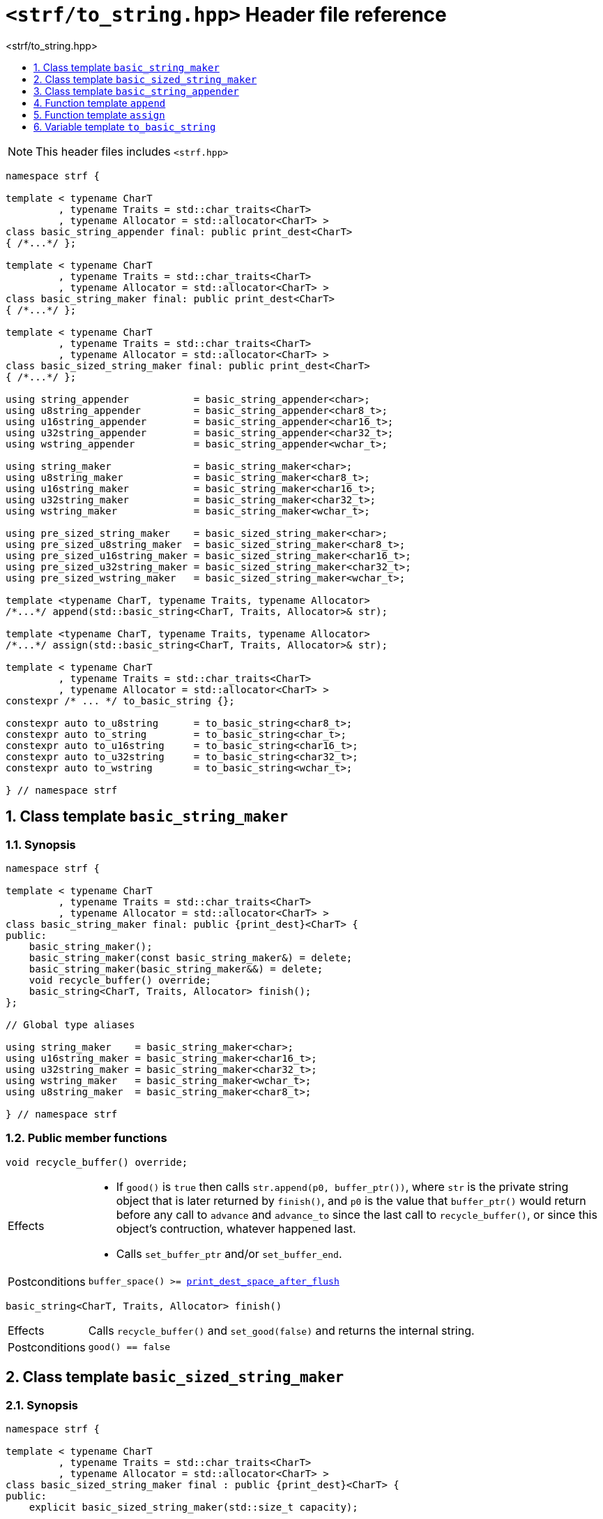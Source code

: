 ////
Copyright (C) (See commit logs on github.com/robhz786/strf)
Distributed under the Boost Software License, Version 1.0.
See accompanying file LICENSE_1_0.txt or copy at
http://www.boost.org/LICENSE_1_0.txt
////

[[main]]
= `<strf/to_string.hpp>` Header file reference
:source-highlighter: prettify
:sectnums:
:toc: left
:toc-title: <strf/to_string.hpp>
:toclevels: 1
:icons: font

:print_dest_space_after_flush: <<destination_hpp#print_dest_space_after_flush,print_dest_space_after_flush>>
:output_buffer: <<destination_hpp#output_buffer,output_buffer>>
:print_dest: <<destination_hpp#print_dest,print_dest>>

:printer_no_reserve: <<strf_hpp#printer_no_reserve,printer_no_reserve>>
:DestinationCreator: <<strf_hpp#DestinationCreator,DestinationCreator>>
:SizedDestinationCreator: <<strf_hpp#SizedDestinationCreator,SizedDestinationCreator>>

:basic_string_maker: <<basic_string_maker,basic_string_maker>>
:basic_sized_string_maker: <<basic_sized_string_maker,basic_sized_string_maker>>
:basic_string_appender: <<basic_string_appender,basic_string_appender>>

NOTE: This header files includes `<strf.hpp>`

[source,cpp,subs=normal]
----
namespace strf {

template < typename CharT
         , typename Traits = std::char_traits<CharT>
         , typename Allocator = std::allocator<CharT> >
class basic_string_appender final: public print_dest<CharT>
{ /{asterisk}\...{asterisk}/ };

template < typename CharT
         , typename Traits = std::char_traits<CharT>
         , typename Allocator = std::allocator<CharT> >
class basic_string_maker final: public print_dest<CharT>
{ /{asterisk}\...{asterisk}/ };

template < typename CharT
         , typename Traits = std::char_traits<CharT>
         , typename Allocator = std::allocator<CharT> >
class basic_sized_string_maker final: public print_dest<CharT>
{ /{asterisk}\...{asterisk}/ };

using string_appender           = basic_string_appender<char>;
using u8string_appender         = basic_string_appender<char8_t>;
using u16string_appender        = basic_string_appender<char16_t>;
using u32string_appender        = basic_string_appender<char32_t>;
using wstring_appender          = basic_string_appender<wchar_t>;

using string_maker              = basic_string_maker<char>;
using u8string_maker            = basic_string_maker<char8_t>;
using u16string_maker           = basic_string_maker<char16_t>;
using u32string_maker           = basic_string_maker<char32_t>;
using wstring_maker             = basic_string_maker<wchar_t>;

using pre_sized_string_maker    = basic_sized_string_maker<char>;
using pre_sized_u8string_maker  = basic_sized_string_maker<char8_t>;
using pre_sized_u16string_maker = basic_sized_string_maker<char16_t>;
using pre_sized_u32string_maker = basic_sized_string_maker<char32_t>;
using pre_sized_wstring_maker   = basic_sized_string_maker<wchar_t>;

template <typename CharT, typename Traits, typename Allocator>
/{asterisk}\...{asterisk}/ append(std::basic_string<CharT, Traits, Allocator>& str);

template <typename CharT, typename Traits, typename Allocator>
/{asterisk}\...{asterisk}/ assign(std::basic_string<CharT, Traits, Allocator>& str);

template < typename CharT
         , typename Traits = std::char_traits<CharT>
         , typename Allocator = std::allocator<CharT> >
constexpr /{asterisk} \... {asterisk}/ to_basic_string {};

constexpr auto to_u8string      = to_basic_string<char8_t>;
constexpr auto to_string        = to_basic_string<char_t>;
constexpr auto to_u16string     = to_basic_string<char16_t>;
constexpr auto to_u32string     = to_basic_string<char32_t>;
constexpr auto to_wstring       = to_basic_string<wchar_t>;

} // namespace strf
----




[[basic_string_maker]]
== Class template `basic_string_maker`
=== Synopsis
[source,cpp]
----
namespace strf {

template < typename CharT
         , typename Traits = std::char_traits<CharT>
         , typename Allocator = std::allocator<CharT> >
class basic_string_maker final: public {print_dest}<CharT> {
public:
    basic_string_maker();
    basic_string_maker(const basic_string_maker&) = delete;
    basic_string_maker(basic_string_maker&&) = delete;
    void recycle_buffer() override;
    basic_string<CharT, Traits, Allocator> finish();
};

// Global type aliases

using string_maker    = basic_string_maker<char>;
using u16string_maker = basic_string_maker<char16_t>;
using u32string_maker = basic_string_maker<char32_t>;
using wstring_maker   = basic_string_maker<wchar_t>;
using u8string_maker  = basic_string_maker<char8_t>;

} // namespace strf
----
=== Public member functions

====
[source,cpp]
----
void recycle_buffer() override;
----
[horizontal]
Effects::
- If `good()` is `true` then calls `str.append(p0, buffer_ptr())`, where `str` is the private string object that is later returned by `finish()`, and `p0` is the value that `buffer_ptr()` would return before any call to `advance` and `advance_to` since the last call to `recycle_buffer()`, or since this object's contruction, whatever happened last.
- Calls `set_buffer_ptr` and/or `set_buffer_end`.
Postconditions:: `buffer_space() >= {print_dest_space_after_flush}`
====
====
[source,cpp]
----
basic_string<CharT, Traits, Allocator> finish()
----
[horizontal]
Effects:: Calls `recycle_buffer()` and `set_good(false)` and returns the internal string.
Postconditions:: `good() == false`
====

[[basic_sized_string_maker]]
== Class template `basic_sized_string_maker`
=== Synopsis
[source,cpp]
----
namespace strf {

template < typename CharT
         , typename Traits = std::char_traits<CharT>
         , typename Allocator = std::allocator<CharT> >
class basic_sized_string_maker final : public {print_dest}<CharT> {
public:
    explicit basic_sized_string_maker(std::size_t capacity);

    basic_sized_string_maker(const basic_sized_string_maker&) = delete;
    basic_sized_string_maker(basic_sized_string_maker&&) = delete;

    void recycle_buffer() override;
    std::basic_string<CharT, Traits, Allocator> finish();
};

using pre_sized_string_maker    = basic_sized_string_maker<char>;
using pre_sized_u16string_maker = basic_sized_string_maker<char16_t>;
using pre_sized_u32string_maker = basic_sized_string_maker<char32_t>;
using pre_sized_wstring_maker   = basic_sized_string_maker<wchar_t>;

} // namespace strf
----
====
[source,cpp]
----
explicit basic_sized_string_maker(std::size_t capacity);
----
Effect:: Causes the capacity of the internal string to be equal to or greater than `capacity`.
====
====
[source,cpp]
----
basic_string<CharT, Traits, Allocator> finish()
----
[horizontal]
Return value:: A string containing what has been written into this destination object
               ( assuming it's the the first call ).
Postconditions:: `good() == false`
Note:: This function should be called only once. Further calls may return empty strings.
====

[[basic_string_appender]]
== Class template `basic_string_appender`
=== Synopsis
[source,cpp]
----
namespace strf {

template < typename CharT
         , typename Traits = std::char_traits<CharT>
         , typename Allocator = std::allocator<CharT> >
class basic_string_appender final: public {print_dest}<CharT>
{
public:
    explicit basic_string_appender(basic_string<CharT, Traits, Allocator>& dest);
    basic_string_appender(const basic_string_appender&) = delete;
    basic_string_appender(basic_string_appender&&) = delete;
    void recycle_buffer() override;
    void finish();
};

// Global type aliases

using string_appender    = basic_string_appender<char>;
using u16string_appender = basic_string_appender<char16_t>;
using u32string_appender = basic_string_appender<char32_t>;
using wstring_appender   = basic_string_appender<wchar_t>;

} // namespace strf
----
=== Public member functions

====
[source,cpp]
----
void recycle_buffer() override;
----
[horizontal]
Effects::
- If `good()` is `true` then calls `str.append(p0, buffer_ptr())`, where `str` is the reference that this object was initialized with, and `p0` is the return value of `buffer_ptr()` before any call to `advance` and `advance_to` since the last call to `recycle_buffer()` ( all in this object ), or since this object's contruction, whatever happened last.
- Calls `set_buffer_ptr` and/or `set_buffer_end`.
Postconditions:: `buffer_space() >= {print_dest_space_after_flush}`
====
====
[source,cpp]
----
void finish()
----
[horizontal]
Effects:: Calls `recycle_buffer()` and `set_good(false)`.
Postcondition:: `good() == false`
====

[[std_string_append]]
== Function template `append`

[source,cpp,subs=normal]
----
namespace strf {

template <typename CharT, typename Traits, typename Allocator>
__/{asterisk} see below {asterisk}/__ append(std::basic_string<CharT, Traits, Allocator>& str);

} // namespace strf
----
Return type:: `{printer_no_reserve}<DestCreator>`, where `DestCreator`
is an implementation-defined type that satisfies  __{DestinationCreator}__ and
__{SizedDestinationCreator}__
Return value:: An object whose `DestCreator` object
  `&#95;dest&#95;creator` is such that
- `&#95;dest&#95;creator.create()` returns
  `{basic_string_appender}<CharT, Traits, Allocator>{str}`
- `&#95;dest&#95;creator.create(capacity)` calls
   `str.reserve(str.size() + capacity)` and returns
  `{basic_string_appender}<CharT, Traits, Allocator>{str}`

== Function template `assign`

[source,cpp,subs=normal]
----
namespace strf {

template <typename CharT, typename Traits, typename Allocator>
__/{asterisk} see below {asterisk}/__ assign(std::basic_string<CharT, Traits, Allocator>& str)

} // namespace strf
----
[horizontal]
Effects:: Calls `str.clear()` and returns `<<std_string_append,append>>(str)`.

[[to_basic_string]]
== Variable template `to_basic_string`
[source,cpp,subs=normal]
----
namespace strf {

template < typename CharT
         , typename Traits = std::char_traits<CharT>
         , typename Allocator = std::allocator<CharT> >
constexpr <__/{asterisk} see below {asterisk}/__>  to_basic_string {};

} // namespace strf
----

Type:: `{printer_no_reserve}<DestCreator>`, where `DestCreator` is
        an implementation-defined type that satisfies
        __{DestinationCreator}__ and __{SizedDestinationCreator}__.
Value:: An object whose `DestCreator` object
  `&#95;dest&#95;creator` is such that
- `&#95;dest&#95;creator.create()` returns
+
[source,cpp,subs=normal]
----
{basic_string_maker}<CharT, Traits, Allocator>{}.
----
- `&#95;dest&#95;creator.create(capacity)` returns
+
[source,cpp,subs=normal]
----
{basic_sized_string_maker}<CharT, Traits, Allocator>{capacity}
----

=== Aliases
[source,cpp,subs=normal]
----
namespace strf {

constexpr auto to_u8string  = to_basic_string<char8_t>;
constexpr auto to_string    = to_basic_string<char_t>;
constexpr auto to_u16string = to_basic_string<char16_t>;
constexpr auto to_u32string = to_basic_string<char32_t>;
constexpr auto to_wstring   = to_basic_string<wchar_t>;

} // namespace strf
----